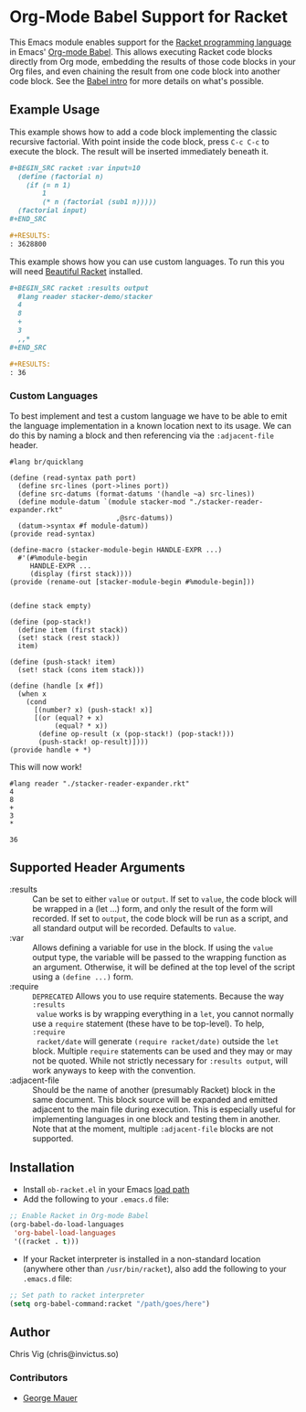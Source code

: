 * Org-Mode Babel Support for Racket

  This Emacs module enables support for the [[https://racket-lang.org][Racket programming language]] in Emacs'
  [[http://orgmode.org/worg/org-contrib/babel/][Org-mode Babel]]. This allows executing Racket code blocks directly from Org mode,
  embedding the results of those code blocks in your Org files, and even chaining
  the result from one code block into another code block. See the [[http://orgmode.org/worg/org-contrib/babel/intro.html][Babel intro]] for
  more details on what's possible.

** Example Usage

   This example shows how to add a code block implementing the classic recursive
   factorial. With point inside the code block, press =C-c C-c= to execute the
   block. The result will be inserted immediately beneath it.

   #+BEGIN_SRC org
     ,#+BEGIN_SRC racket :var input=10
       (define (factorial n)
         (if (= n 1)
             1
             (* n (factorial (sub1 n)))))
       (factorial input)
     ,#+END_SRC

     ,#+RESULTS:
     : 3628800
   #+END_SRC


   This example shows how you can use custom languages. To run this you will need [[file:20200704153240-beautiful_racket.org][Beautiful Racket]] installed.
   #+begin_src org
     ,#+BEGIN_SRC racket :results output
       #lang reader stacker-demo/stacker
       4
       8
       +
       3
       ,,*
     ,#+END_SRC

     ,#+RESULTS:
     : 36
   #+end_src

*** Custom Languages
    To best implement and test a custom language we have to be able to emit the
    language implementation in a known location next to its usage. We can do
    this by naming a block and then referencing via the ~:adjacent-file~ header.


    #+name: stacker-reader-expander.rkt
    #+begin_src racket :eval no :noweb strip-export :tangle
      #lang br/quicklang

      (define (read-syntax path port)
        (define src-lines (port->lines port))
        (define src-datums (format-datums '(handle ~a) src-lines))
        (define module-datum `(module stacker-mod "./stacker-reader-expander.rkt"
                                ,@src-datums))
        (datum->syntax #f module-datum))
      (provide read-syntax)

      (define-macro (stacker-module-begin HANDLE-EXPR ...)
        #'(#%module-begin
           HANDLE-EXPR ...
           (display (first stack))))
      (provide (rename-out [stacker-module-begin #%module-begin]))


      (define stack empty)

      (define (pop-stack!)
        (define item (first stack))
        (set! stack (rest stack))
        item)

      (define (push-stack! item)
        (set! stack (cons item stack)))

      (define (handle [x #f])
        (when x
          (cond
            [(number? x) (push-stack! x)]
            [(or (equal? + x)
                 (equal? * x))
             (define op-result (x (pop-stack!) (pop-stack!)))
             (push-stack! op-result)])))
      (provide handle + *)
    #+end_src

    This will now work!

    #+begin_src racket :adjacent-file stacker-reader-expander.rkt
      #lang reader "./stacker-reader-expander.rkt"
      4
      8
      +
      3
      ,*
    #+end_src

    #+RESULTS:
    : 36

** Supported Header Arguments

   - :results :: Can be set to either =value= or =output=. If set to =value=, the
     code block will be wrapped in a (let ...) form, and only the result of the form
     will recorded. If set to =output=, the code block will be run as a script, and
     all standard output will be recorded. Defaults to =value=.
   - :var :: Allows defining a variable for use in the block. If using the =value=
     output type, the variable will be passed to the wrapping function as an argument.
     Otherwise, it will be defined at the top level of the script using a =(define ...)=
     form.
   - :require :: =DEPRECATED= Allows you to use require statements. Because the way =:results
     value= works is by wrapping everything in a =let=, you cannot normally use
     a =require= statement (these have to be top-level). To help, =:require
     racket/date= will generate =(require racket/date)= outside the =let= block.
     Multiple =require= statements can be used and they may or may not be
     quoted. While not strictly necessary for =:results output=, will work
     anyways to keep with the convention.
   - :adjacent-file :: Should be the name of another (presumably Racket) block
     in the same document. This block source will be expanded and emitted
     adjacent to the main file during execution. This is especially useful for
     implementing languages in one block and testing them in another. Note that
     at the moment, multiple ~:adjacent-file~ blocks are not supported.



** Installation

   - Install =ob-racket.el= in your Emacs [[https://www.gnu.org/software/emacs/manual/html_node/emacs/Lisp-Libraries.html#Lisp-Libraries][load path]]
   - Add the following to your =.emacs.d= file:

   #+BEGIN_SRC emacs-lisp
     ;; Enable Racket in Org-mode Babel
     (org-babel-do-load-languages
      'org-babel-load-languages
      '((racket . t)))
   #+END_SRC

   - If your Racket interpreter is installed in a non-standard location (anywhere
     other than =/usr/bin/racket=), also add the following to your =.emacs.d= file:

   #+BEGIN_SRC emacs-lisp
     ;; Set path to racket interpreter
     (setq org-babel-command:racket "/path/goes/here")
   #+END_SRC

** Author

   Chris Vig (chris@invictus.so)

*** Contributors

    - [[http://georgemauer.net][George Mauer]]
